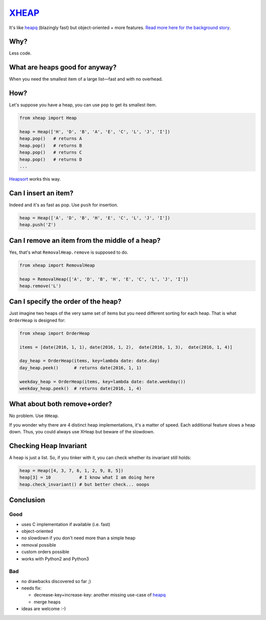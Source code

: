 `XHEAP <https://pypi.python.org/pypi/xheap>`_
=============================================

It's like `heapq <https://docs.python.org/3.5/library/heapq.html>`_ (blazingly fast) but object-oriented + more features.
`Read more here for the background story <http://srkunze.blogspot.com/2016/01/fast-object-oriented-heap-implementation.html>`_.


Why?
----

Less code.


What are heaps good for anyway?
-------------------------------

When you need the smallest item of a large list—fast and with no overhead.


How?
----

Let's suppose you have a heap, you can use ``pop`` to get its smallest item.

.. code:: python

    from xheap import Heap

    heap = Heap(['H', 'D', 'B', 'A', 'E', 'C', 'L', 'J', 'I'])
    heap.pop()   # returns A
    heap.pop()   # returns B
    heap.pop()   # returns C
    heap.pop()   # returns D
    ...

`Heapsort <https://en.wikipedia.org/wiki/Heapsort>`_ works this way.


Can I insert an item?
---------------------

Indeed and it's as fast as pop. Use ``push`` for insertion.

.. code:: python

    heap = Heap(['A', 'D', 'B', 'H', 'E', 'C', 'L', 'J', 'I'])
    heap.push('Z')


Can I remove an item from the middle of a heap?
-----------------------------------------------

Yes, that's what ``RemovalHeap.remove`` is supposed to do.

.. code:: python

    from xheap import RemovalHeap

    heap = RemovalHeap(['A', 'D', 'B', 'H', 'E', 'C', 'L', 'J', 'I'])
    heap.remove('L')


Can I specify the order of the heap?
------------------------------------

Just imagine two heaps of the very same set of items but you need different sorting for each heap. That is
what ``OrderHeap`` is designed for:

.. code:: python

    from xheap import OrderHeap

    items = [date(2016, 1, 1), date(2016, 1, 2),  date(2016, 1, 3),  date(2016, 1, 4)]

    day_heap = OrderHeap(items, key=lambda date: date.day)
    day_heap.peek()      # returns date(2016, 1, 1)

    weekday_heap = OrderHeap(items, key=lambda date: date.weekday())
    weekday_heap.peek()  # returns date(2016, 1, 4)


What about both remove+order?
-----------------------------

No problem. Use ``XHeap``.

If you wonder why there are 4 distinct heap implementations, it's a matter of speed.
Each additional feature slows a heap down. Thus, you could always use XHeap but beware
of the slowdown.


Checking Heap Invariant
-----------------------

A heap is just a list. So, if you tinker with it, you can check whether its invariant still holds:


.. code:: python

    heap = Heap([4, 3, 7, 6, 1, 2, 9, 8, 5])
    heap[3] = 10           # I know what I am doing here
    heap.check_invariant() # but better check... ooops


Conclusion
----------

Good
****

- uses C implementation if available (i.e. fast)
- object-oriented
- no slowdown if you don't need more than a simple heap
- removal possible
- custom orders possible
- works with Python2 and Python3

Bad
***

- no drawbacks discovered so far ;)
- needs fix:

  - decrease-key+increase-key: another missing use-case of `heapq <https://docs.python.org/3.5/library/heapq.html>`_
  - merge heaps

- ideas are welcome :-)
